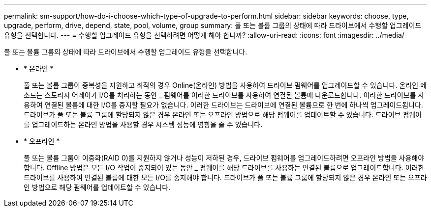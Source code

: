 ---
permalink: sm-support/how-do-i-choose-which-type-of-upgrade-to-perform.html 
sidebar: sidebar 
keywords: choose, type, upgrade, perform, drive, depend, state, pool, volume, group 
summary: 풀 또는 볼륨 그룹의 상태에 따라 드라이브에서 수행할 업그레이드 유형을 선택합니다. 
---
= 수행할 업그레이드 유형을 선택하려면 어떻게 해야 합니까?
:allow-uri-read: 
:icons: font
:imagesdir: ../media/


[role="lead"]
풀 또는 볼륨 그룹의 상태에 따라 드라이브에서 수행할 업그레이드 유형을 선택합니다.

* * 온라인 *
+
풀 또는 볼륨 그룹이 중복성을 지원하고 최적의 경우 Online(온라인) 방법을 사용하여 드라이브 펌웨어를 업그레이드할 수 있습니다. 온라인 메소드는 스토리지 어레이가 I/O를 처리하는 동안 _ 펌웨어를 이러한 드라이브를 사용하여 연결된 볼륨에 다운로드합니다. 이러한 드라이브를 사용하여 연결된 볼륨에 대한 I/O를 중지할 필요가 없습니다. 이러한 드라이브는 드라이브에 연결된 볼륨으로 한 번에 하나씩 업그레이드됩니다. 드라이브가 풀 또는 볼륨 그룹에 할당되지 않은 경우 온라인 또는 오프라인 방법으로 해당 펌웨어를 업데이트할 수 있습니다. 드라이브 펌웨어를 업그레이드하는 온라인 방법을 사용할 경우 시스템 성능에 영향을 줄 수 있습니다.

* * 오프라인 *
+
풀 또는 볼륨 그룹이 이중화(RAID 0)를 지원하지 않거나 성능이 저하된 경우, 드라이브 펌웨어를 업그레이드하려면 오프라인 방법을 사용해야 합니다. Offline 방법은 모든 I/O 작업이 중지되어 있는 동안 _ 펌웨어를 해당 드라이브를 사용하는 연결된 볼륨으로 업그레이드합니다. 이러한 드라이브를 사용하여 연결된 볼륨에 대한 모든 I/O를 중지해야 합니다. 드라이브가 풀 또는 볼륨 그룹에 할당되지 않은 경우 온라인 또는 오프라인 방법으로 해당 펌웨어를 업데이트할 수 있습니다.



